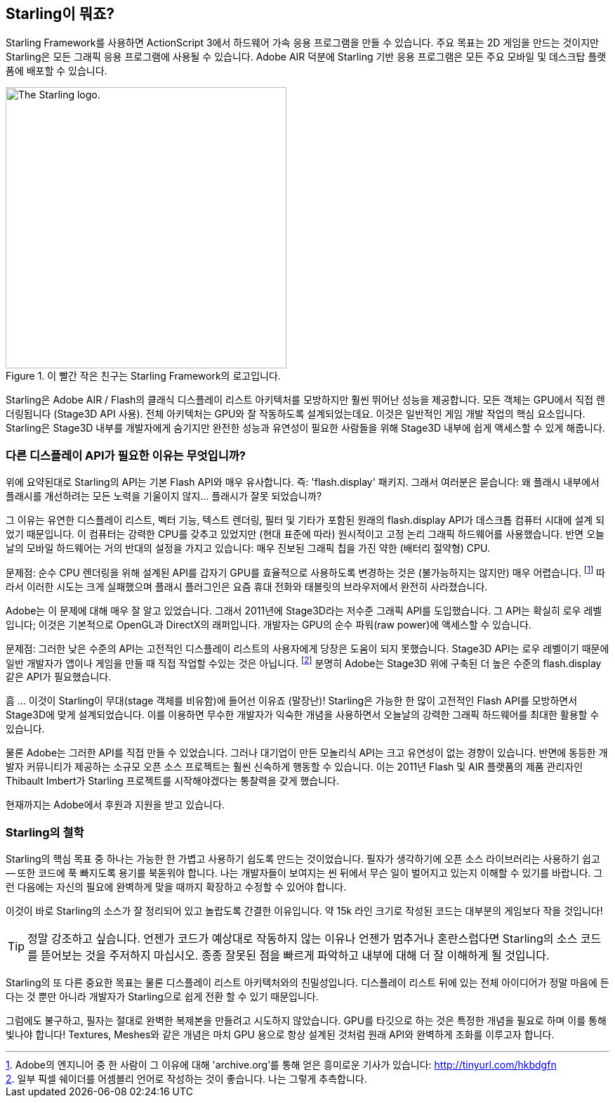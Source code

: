 == Starling이 뭐죠?
ifndef::imagesdir[:imagesdir: ../../img]

Starling Framework를 사용하면 ActionScript 3에서 하드웨어 가속 응용 프로그램을 만들 수 있습니다.
주요 목표는 2D 게임을 만드는 것이지만 Starling은 모든 그래픽 응용 프로그램에 사용될 수 있습니다.
Adobe AIR 덕분에 Starling 기반 응용 프로그램은 모든 주요 모바일 및 데스크탑 플랫폼에 배포할 수 있습니다.

.이 빨간 작은 친구는 Starling Framework의 로고입니다.
image::starling-bird.png["The Starling logo.", 400]

Starling은 Adobe AIR / Flash의 클래식 디스플레이 리스트 아키텍처를 모방하지만 훨씬 뛰어난 성능을 제공합니다.
모든 객체는 GPU에서 직접 렌더링됩니다 (Stage3D API 사용).
전체 아키텍처는 GPU와 잘 작동하도록 설계되었는데요.
이것은 일반적인 게임 개발 작업의 핵심 요소입니다.
Starling은 Stage3D 내부를 개발자에게 숨기지만 완전한 성능과 유연성이 필요한 사람들을 위해 Stage3D 내부에 쉽게 액세스할 수 있게 해줍니다.

=== 다른 디스플레이 API가 필요한 이유는 무엇입니까?

위에 요약된대로 Starling의 API는 기본 Flash API와 매우 유사합니다. 즉: 'flash.display' 패키지.
그래서 여러분은 묻습니다: 왜 플래시 내부에서 플래시를 개선하려는 모든 노력을 기울이지 않지... 플래시가 잘못 되었습니까?

그 이유는 유연한 디스플레이 리스트, 벡터 기능, 텍스트 렌더링, 필터 및 기타가 포함된 원래의 flash.display API가 데스크톱 컴퓨터 시대에 설계 되었기 때문입니다.
이 컴퓨터는 강력한 CPU를 갖추고 있었지만 (현대 표준에 따라) 원시적이고 고정 논리 그래픽 하드웨어를 사용했습니다.
반면 오늘날의 모바일 하드웨어는 거의 반대의 설정을 가지고 있습니다: 매우 진보된 그래픽 칩을 가진 약한 (배터리 절약형) CPU.

문제점: 순수 CPU 렌더링을 위해 설계된 API를 갑자기 GPU를 효율적으로 사용하도록 변경하는 것은 (불가능하지는 않지만) 매우 어렵습니다.
footnote:[Adobe의 엔지니어 중 한 사람이 그 이유에 대해 'archive.org'를 통해 얻은 흥미로운 기사가 있습니다: http://tinyurl.com/hkbdgfn]
따라서 이러한 시도는 크게 실패했으며 플래시 플러그인은 요즘 휴대 전화와 태블릿의 브라우저에서 완전히 사라졌습니다.

Adobe는 이 문제에 대해 매우 잘 알고 있었습니다.
그래서 2011년에 Stage3D라는 저수준 그래픽 API를 도입했습니다.
그 API는 확실히 로우 레벨입니다; 이것은 기본적으로 OpenGL과 DirectX의 래퍼입니다.
개발자는 GPU의 순수 파워(raw power)에 액세스할 수 있습니다.

문제점: 그러한 낮은 수준의 API는 고전적인 디스플레이 리스트의 사용자에게 당장은 도움이 되지 못했습니다.
Stage3D API는 로우 레벨이기 때문에 일반 개발자가 앱이나 게임을 만들 때 직접 작업할 수있는 것은 아닙니다.
footnote:[일부 픽셀 쉐이더를 어셈블리 언어로 작성하는 것이 좋습니다. 나는 그렇게 추측합니다.]
분명히 Adobe는 Stage3D 위에 구축된 더 높은 수준의 flash.display 같은 API가 필요했습니다.

흠 … 이것이 Starling이 무대(stage 객체를 비유함)에 들어선 이유죠 (말장난)!
Starling은 가능한 한 많이 고전적인 Flash API를 모방하면서 Stage3D에 맞게 설계되었습니다.
이를 이용하면 무수한 개발자가 익숙한 개념을 사용하면서 오늘날의 강력한 그래픽 하드웨어를 최대한 활용할 수 있습니다.

물론 Adobe는 그러한 API를 직접 만들 수 있었습니다.
그러나 대기업이 만든 모놀리식 API는 크고 유연성이 없는 경향이 있습니다.
반면에 동등한 개발자 커뮤니티가 제공하는 소규모 오픈 소스 프로젝트는 훨씬 신속하게 행동할 수 있습니다.
이는 2011년 Flash 및 AIR 플랫폼의 제품 관리자인 Thibault Imbert가 Starling 프로젝트를 시작해야겠다는 통찰력을 갖게 했습니다.

현재까지는 Adobe에서 후원과 지원을 받고 있습니다.

=== Starling의 철학

Starling의 핵심 목표 중 하나는 가능한 한 가볍고 사용하기 쉽도록 만드는 것이었습니다.
필자가 생각하기에 오픈 소스 라이브러리는 사용하기 쉽고 — 또한 코드에 푹 빠지도록 용기를 북돋워야 합니다.
나는 개발자들이 보여지는 씬 뒤에서 무슨 일이 벌어지고 있는지 이해할 수 있기를 바랍니다.
그런 다음에는 자신의 필요에 완벽하게 맞을 때까지 확장하고 수정할 수 있어야 합니다.

이것이 바로 Starling의 소스가 잘 정리되어 있고 놀랍도록 간결한 이유입니다.
약 15k 라인 크기로 작성된 코드는 대부분의 게임보다 작을 것입니다!

[TIP]
====
정말 강조하고 싶습니다. 언젠가 코드가 예상대로 작동하지 않는 이유나 언젠가 멈추거나 혼란스럽다면 Starling의 소스 코드를 뜯어보는 것을 주저하지 마십시오.
종종 잘못된 점을 빠르게 파악하고 내부에 대해 더 잘 이해하게 될 것입니다.
====

Starling의 또 다른 중요한 목표는 물론 디스플레이 리스트 아키텍처와의 친밀성입니다.
디스플레이 리스트 뒤에 있는 전체 아이디어가 정말 마음에 든다는 것 뿐만 아니라 개발자가 Starling으로 쉽게 전환 할 수 있기 때문입니다.

그럼에도 불구하고, 필자는 절대로 완벽한 복제본을 만들려고 시도하지 않았습니다.
GPU를 타깃으로 하는 것은 특정한 개념을 필요로 하며 이를 통해 빛나야 합니다!
Textures, Meshes와 같은 개념은 마치 GPU 용으로 항상 설계된 것처럼 원래 API와 완벽하게 조화를 이루고자 합니다.
